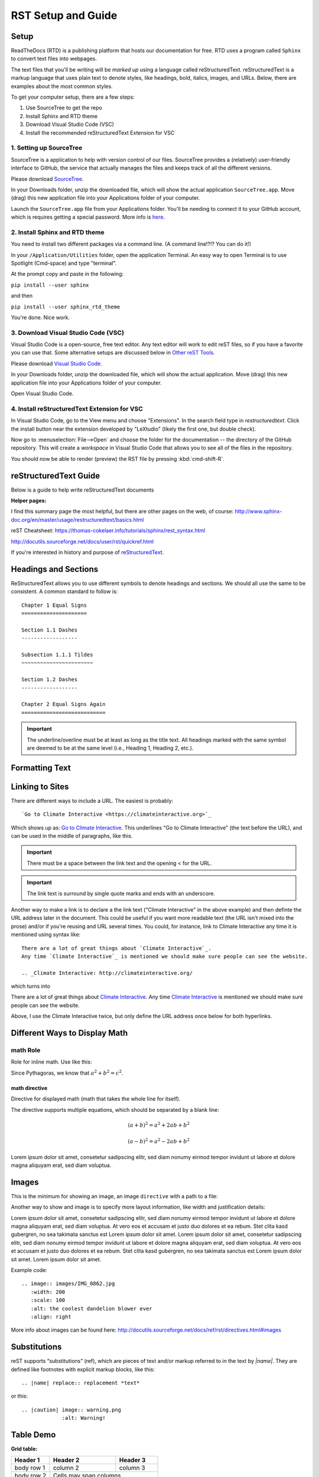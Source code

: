 .. Testing area for RST related tests
   This is a comment that won't be seen.  Comments and the following lines need to be
   idented the same, without a blank line.

.. Below is a "title" section because it has '=' above and below it
   NOTE: you need a blank line between a comment and what follows

============================
RST Setup and Guide
============================

Setup
=======

ReadTheDocs (RTD) is a publishing platform that hosts our documentation for free. RTD uses a program called ``Sphinx`` to convert text files into webpages. 

The text files that you'll be writing will be *marked up* using a language called reStructuredText. reStructuredText is a markup language that uses plain text to denote styles, like headings, bold, italics, images, and URLs. Below, there are examples about the most common styles.

To get your computer setup, there are a few steps:

1. Use SourceTree to get the repo
2. Install Sphinx and RTD theme
3. Download Visual Studio Code (VSC)
4. Install the recommended reStructuredText Extension for VSC

1. Setting up SourceTree
-----------------------------

SourceTree is a application to help with version control of our files. SourceTree provides a (relatively) user-friendly interface to GitHub, the service that actually manages the files and keeps track of all the different versions.

Please download `SourceTree <https://www.sourcetreeapp.com>`_.

In your Downloads folder, unzip the downloaded file, which will show the actual application ``SourceTree.app``.  Move (drag) this new application file into your Applications folder of your computer.

Launch the ``SourceTree.app`` file from your Applications folder.  You'll be needing to connect it to your GitHub account, which is requires getting a special password. More info is `here <https://help.github.com/en/articles/creating-a-personal-access-token-for-the-command-line>`_.

2. Install Sphinx and RTD theme
-------------------------------------

You need to install two different packages via a command line. (A command line!?!?  You can do it!)

In your ``/Application/Utilities`` folder, open the application Terminal.  An easy way to open Terminal is to use Spotlight (Cmd-space) and type "terminal".

At the prompt copy and paste in the following:

``pip install --user sphinx``

and then

``pip install --user sphinx_rtd_theme``

You're done.  Nice work.


3. Download Visual Studio Code (VSC)
-----------------------------------------

Visual Studio Code is a open-source, free text editor.  Any text editor will work to edit reST files, so if you have a favorite you can use that.  Some alternative setups are discussed below in `Other reST Tools`_.

Please download `Visual Studio Code <https://code.visualstudio.com>`_.

In your Downloads folder, unzip the downloaded file, which will show the actual application.  Move (drag) this new application file into your Applications folder of your computer.

Open Visual Studio Code.


4. Install reStructuredText Extension for VSC
----------------------------------------------

In Visual Studio Code, go to the View menu and choose "Extensions".  In the search field type in `restructuredtext`.  Click the install button near the extension developed by "LeXtudio" (likely the first one, but double check).

Now go to :menuselection:`File-->Open` and choose the folder for the documentation -- the directory of the GitHub repository. This will create a `workspace` in Visual Studio Code that allows you to see all of the files in the repository. 

You should now be able to render (preview) the RST file by pressing :kbd:`cmd-shift-R`.


reStructuredText Guide
==============================

Below is a guide to help write reStructuredText documents 

**Helper pages:**

I find this summary page the most helpful, but there are other pages on the web, of course:
http://www.sphinx-doc.org/en/master/usage/restructuredtext/basics.html

reST Cheatsheet:
https://thomas-cokelaer.info/tutorials/sphinx/rest_syntax.html


http://docutils.sourceforge.net/docs/user/rst/quickref.html


If you're interested in history and purpose of `reStructuredText <http://docutils.sourceforge.net/docs/ref/rst/introduction.html>`_. 



.. This is a 'heading' because it  has symbols below it; Not a "title" because it isn't above it.

Headings and Sections
========================================

ReStructuredText allows you to use different symbols to denote headings and sections. We should all use the same to be consistent. A common standard to follow is:

::

  Chapter 1 Equal Signs
  =====================
  
  Section 1.1 Dashes
  ------------------
  
  Subsection 1.1.1 Tildes
  ~~~~~~~~~~~~~~~~~~~~~~~
  
  Section 1.2 Dashes
  ------------------
  
  Chapter 2 Equal Signs Again
  ===========================


.. important:: The underline/overline must be at least as long as the title text. All headings marked with the same symbol are deemed to be at the same level (i.e., Heading 1, Heading 2, etc.).


Formatting Text
====================




Linking to Sites
=======================

There are different ways to include a URL. The easiest is probably:

::

  `Go to Climate Interactive <https://climateinteractive.org>`_

Which shows up as: `Go to Climate Interactive <https://climateinteractive.org>`_. This underlines "Go to Climate Interactive" (the text before the URL), and can be used in the middle of paragraphs, like this.

.. important:: There must be a space between the link text and the opening \< for the URL.

.. important:: The link text is surround by single quote marks and ends with an underscore.

Another way to make a link is to declare a the link text ("Climate Interactive" in the above example) and then definte the URL address later in the document. This could be useful if you want more readable text (the URL isn't mixed into the prose) and/or if you're reusing and URL several times.  You could, for instance, link to Climate Interactive any time it is mentioned using syntax like:

::

  There are a lot of great things about `Climate Interactive`_. 
  Any time `Climate Interactive`_ is mentioned we should make sure people can see the website.

  .. _Climate Interactive: http://climateinteractive.org/

which turns into 

There are a lot of great things about `Climate Interactive`_. 
Any time `Climate Interactive`_ is mentioned we should make sure people can see the website.

.. _Climate Interactive: http://climateinteractive.org/



Above, I use the Climate Interactive twice, but only define the URL address once below for both hyperlinks.


Different Ways to Display Math
==============================

math Role
------------------------

Role for inline math. Use like this:

Since Pythagoras, we know that :math:`a^2 + b^2 = c^2`.


math directive
~~~~~~~~~~~~~~~~~~~~~~~~~~~~

Directive for displayed math (math that takes the whole line for itself).

The directive supports multiple equations, which should be separated by a blank line:

.. math::

   (a + b)^2 = a^2 + 2ab + b^2

   (a - b)^2 = a^2 - 2ab + b^2

Lorem ipsum dolor sit amet, consetetur sadipscing elitr, sed diam nonumy eirmod tempor invidunt ut labore et dolore magna aliquyam erat, sed diam voluptua.

Images
======

This is the minimum for showing an image, an image ``directive`` with a path to a file:

.. image:: images/IMG_0862.jpg

Another way to show and image is to specify more layout information, like width and justification details:

.. image:: images/IMG_0862.jpg
   :scale: 25
   :alt: the coolest dandelion blower ever
   :align: right

Lorem ipsum dolor sit amet, consetetur sadipscing elitr, sed diam nonumy eirmod tempor invidunt ut labore et dolore magna aliquyam erat, sed diam voluptua. At vero eos et accusam et justo duo dolores et ea rebum. Stet clita kasd gubergren, no sea takimata sanctus est Lorem ipsum dolor sit amet. Lorem ipsum dolor sit amet, consetetur sadipscing elitr, sed diam nonumy eirmod tempor invidunt ut labore et dolore magna aliquyam erat, sed diam voluptua. At vero eos et accusam et justo duo dolores et ea rebum. Stet clita kasd gubergren, no sea takimata sanctus est Lorem ipsum dolor sit amet. Lorem ipsum dolor sit amet.

Example code:

::

  .. image:: images/IMG_0862.jpg
     :width: 200
     :scale: 100
     :alt: the coolest dandelion blower ever
     :align: right


More info about images can be found here:
http://docutils.sourceforge.net/docs/ref/rst/directives.html#images


Substitutions
================

reST supports “substitutions” (ref), which are pieces of text and/or markup referred to in the text by `|name|`. They are defined like footnotes with explicit markup blocks, like this:

::

  .. |name| replace:: replacement *text*

or this:

::

  .. |caution| image:: warning.png
               :alt: Warning!


Table Demo
==========

**Grid table:**

+------------+------------+-----------+ 
| Header 1   | Header 2   | Header 3  | 
+============+============+===========+ 
| body row 1 | column 2   | column 3  | 
+------------+------------+-----------+ 
| body row 2 | Cells may span columns.| 
+------------+------------+-----------+ 
| body row 3 | Cells may  | - Cells   | 
+------------+ span rows. | - contain | 
| body row 4 |            | - blocks. | 
+------------+------------+-----------+

**Simple table:**

=====  =====  ====== 
   Inputs     Output 
------------  ------ 
  A      B    A or B 
=====  =====  ====== 
False  False  False 
True   False  True 
False  True   True 
True   True   True 
=====  =====  ======



List Demo
==========

Lorem ipsum dolor sit amet, consetetur sadipscing elitr, sed diam nonumy eirmod tempor invidunt ut labore et dolore magna aliquyam erat, sed diam voluptua.

* Here is a list.  It is important to have listed items. I don't know why it is bold and the bullet below isn't.
	1. we know this is importance because it has the number 1.
* another bulleted item


Definitions Demo
================

The formatting for Definitions is the word/phrase and the an indention on the immediately following line.

what
  Definition lists associate a term with 
  a definition. 

how to do it
  The term is a one-line phrase, and the 
  definition is one or more paragraphs or 
  body elements, indented relative to the 
  term. Blank lines are not allowed 
  between term and definition.


Other reST Tools
======================

Online editor with preview
--------------------------------

Below is an online tool that will render reStructuredText in a browser. The browser window contains a split view to the rst code is on left side with a preview on the right.   http://rst.ninjs.org

reStructuredText Preview independent of a text editor
----------------------------------------------------------

There are lots of good text editors out there. Visual Studio Code is nice, but some people may prefer other editors. Some of these other editors may not have the Extension support that VSC has, which allows it to render rst page as HTML.

`Marked 2 <https://itunes.apple.com/us/app/marked-2/id890031187?mt=12>`_ is a standalone application that can preview reStructuredText (and Markdown) while another app is editing the file. It can be used with any text editor. 

If you're doing lots of reST editing, this might be a good app to have installed, whether or not you're using VSC or another editor.

.. todo:: Document the Marked 2 setup procedure better.  How to get it working with rst2html.py as the processor.


.. code-block:: bash

    #!/bin/bash

    # Could $HOME be used here?
    RST2HTML="/Users/travler/Library/Python/2.7/bin/rst2html.py"

    # echo $MARKED_EXT  # for debugging
    if [ $MARKED_EXT = "rst" ]; then
      $RST2HTML /dev/stdin
    else
      echo "NOCUSTOM"
    fi

Lorem ipsum dolor sit amet, consetetur sadipscing elitr, sed diam nonumy eirmod tempor invidunt ut labore et dolore magna aliquyam erat, sed diam voluptua. At vero eos et accusam et justo duo dolores et ea rebum. Stet clita kasd gubergren, no sea takimata sanctus est Lorem ipsum dolor sit amet. Lorem ipsum dolor sit amet, consetetur sadipscing elitr, sed diam nonumy eirmod tempor invidunt ut labore et dolore magna aliquyam erat, sed diam voluptua.

